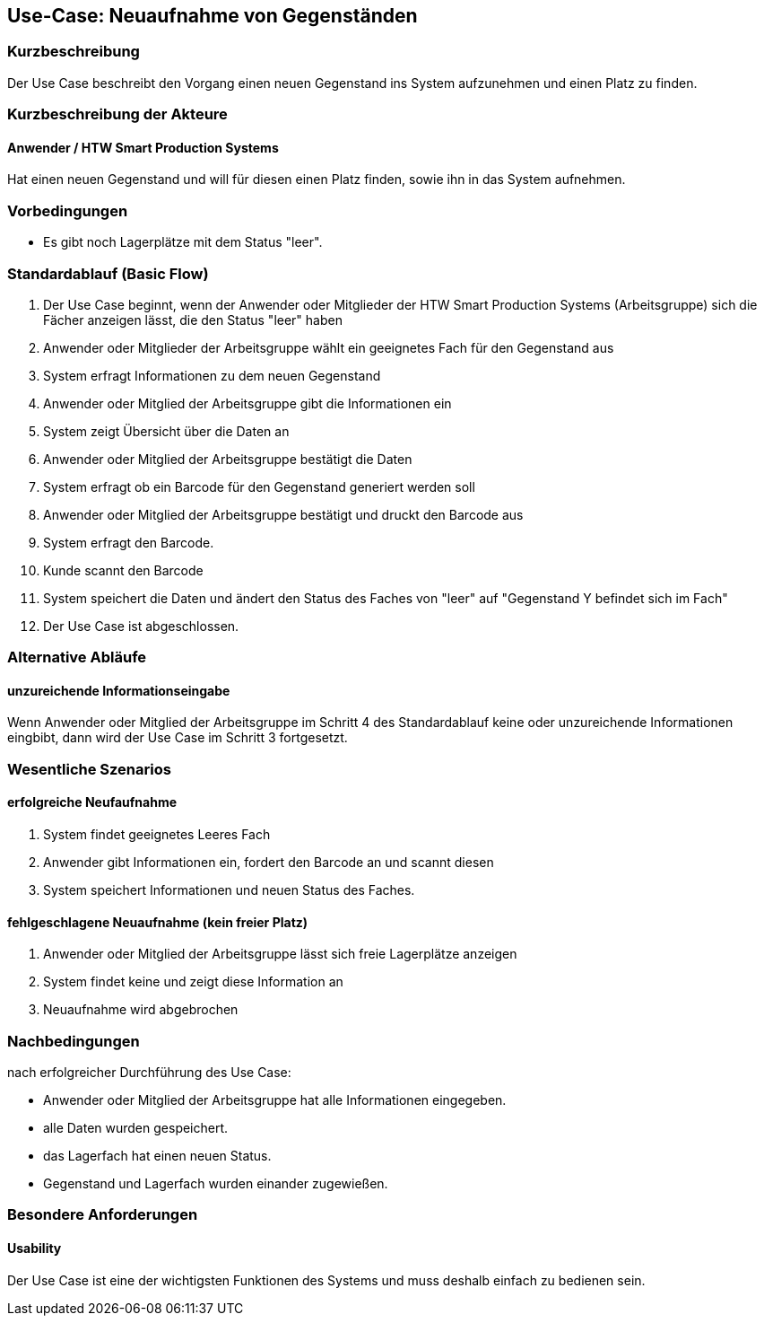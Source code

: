 //Nutzen Sie dieses Template als Grundlage für die Spezifikation *einzelner* Use-Cases. Diese lassen sich dann per Include in das Use-Case Model Dokument einbinden (siehe Beispiel dort).

== Use-Case: Neuaufnahme von Gegenständen 

=== Kurzbeschreibung
//<Kurze Beschreibung des Use Case>
Der Use Case beschreibt den Vorgang einen neuen Gegenstand ins System aufzunehmen und einen Platz zu finden. 

=== Kurzbeschreibung der Akteure

==== Anwender / HTW Smart Production Systems 
Hat einen neuen Gegenstand und will für diesen einen Platz finden, sowie ihn in das System aufnehmen. 

=== Vorbedingungen
//Vorbedingungen müssen erfüllt, damit der Use Case beginnen kann, z.B. Benutzer ist angemeldet, Warenkorb ist nicht leer...

- Es gibt noch Lagerplätze mit dem Status "leer". 

=== Standardablauf (Basic Flow)
//Der Standardablauf definiert die Schritte für den Erfolgsfall ("Happy Path")

. Der Use Case beginnt, wenn der Anwender oder Mitglieder der HTW Smart Production Systems (Arbeitsgruppe) sich die Fächer anzeigen lässt, die den Status "leer" haben 
. Anwender oder Mitglieder der Arbeitsgruppe wählt ein geeignetes Fach für den Gegenstand aus 
. System erfragt Informationen zu dem neuen Gegenstand 
. Anwender oder Mitglied der Arbeitsgruppe gibt die Informationen ein 
. System zeigt Übersicht über die Daten an 
. Anwender oder Mitglied der Arbeitsgruppe bestätigt die Daten 
. System erfragt ob ein Barcode für den Gegenstand generiert werden soll 
. Anwender oder Mitglied der Arbeitsgruppe bestätigt und druckt den Barcode aus 
. System erfragt den Barcode. 
. Kunde scannt den Barcode
. System speichert die Daten und ändert den Status des Faches von "leer" auf "Gegenstand Y befindet sich im Fach"
. Der Use Case ist abgeschlossen.

=== Alternative Abläufe
//Nutzen Sie alternative Abläufe für Fehlerfälle, Ausnahmen und Erweiterungen zum Standardablauf

==== unzureichende Informationseingabe 
Wenn Anwender oder Mitglied der Arbeitsgruppe im Schritt 4 des Standardablauf keine oder unzureichende Informationen eingbibt, dann wird der Use Case im Schritt 3 fortgesetzt. 


//=== Unterabläufe (subflows)
//Nutzen Sie Unterabläufe, um wiederkehrende Schritte auszulagern

//==== <Unterablauf 1>
//. <Unterablauf 1, Schritt 1>
//. …
//. <Unterablauf 1, Schritt n>

=== Wesentliche Szenarios
//Szenarios sind konkrete Instanzen eines Use Case, d.h. mit einem konkreten Akteur und einem konkreten Durchlauf der o.g. Flows. Szenarios können als Vorstufe für die Entwicklung von Flows und/oder zu deren Validierung verwendet werden.

==== erfolgreiche Neufaufnahme 
. System findet geeignetes Leeres Fach
. Anwender gibt Informationen ein, fordert den Barcode an und scannt diesen 
. System speichert Informationen und neuen Status des Faches. 

==== fehlgeschlagene Neuaufnahme (kein freier Platz)
. Anwender oder Mitglied der Arbeitsgruppe lässt sich freie Lagerplätze anzeigen
. System findet keine und zeigt diese Information an 
. Neuaufnahme wird abgebrochen 

=== Nachbedingungen
//Nachbedingungen beschreiben das Ergebnis des Use Case, z.B. einen bestimmten Systemzustand.
nach erfolgreicher Durchführung des Use Case: 

- Anwender oder Mitglied der Arbeitsgruppe hat alle Informationen eingegeben. 
- alle Daten wurden gespeichert. 
- das Lagerfach hat einen neuen Status. 
- Gegenstand und Lagerfach wurden einander zugewießen. 

=== Besondere Anforderungen
//Besondere Anforderungen können sich auf nicht-funktionale Anforderungen wie z.B. einzuhaltende Standards, Qualitätsanforderungen oder Anforderungen an die Benutzeroberfläche beziehen.

==== Usability
Der Use Case ist eine der wichtigsten Funktionen des Systems und muss deshalb einfach zu bedienen sein. 
// z.B. exakte Beschreibungen was zu tun ist 

